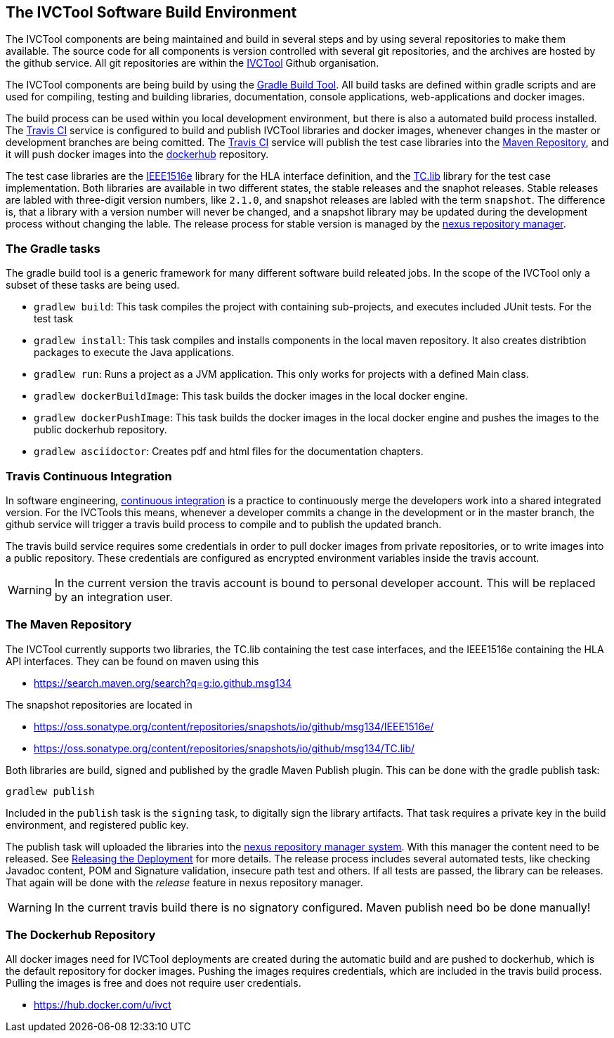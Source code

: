 == The IVCTool Software Build Environment

The IVCTool components are being maintained and build in several steps and by using several repositories to make them available. The source code for all components is version controlled with several git repositories, and the archives are hosted by the github service. All git repositories are within the link:https://github.com/IVCTool[IVCTool] Github organisation.

The IVCTool components are being build by using the link:https://gradle.org/[Gradle Build Tool]. All build tasks are defined within gradle scripts and are used for compiling, testing and building libraries, documentation, console applications, web-applications and docker images.

The build process can be used within you local development environment, but there is also a automated build process installed. The link:https://travis-ci.org/[Travis CI] service is configured to build and publish IVCTool libraries and docker images, whenever changes in the master or development branches are being comitted. The link:https://travis-ci.org/[Travis CI] service will publish the test case libraries into the link:https://mvnrepository.com/artifact/io.github.msg134[Maven Repository], and it will push docker images into the link:https://hub.docker.com/[dockerhub] repository.

The test case libraries are the link:https://github.com/IVCTool/IVCT_Framework/tree/master/IEEE1516e[IEEE1516e] library for the HLA interface definition, and the link:https://github.com/IVCTool/IVCT_Framework/tree/master/TC.lib[TC.lib] library for the test case implementation. Both libraries are available in two different states, the stable releases and the snaphot releases. Stable releases are labled with three-digit version numbers, like ``2.1.0``, and snapshot releases are labled with the term ``snapshot``. The difference is, that a library with a version number will never be changed, and a snapshot library may be updated during the development process without changing the lable. The release process for stable version is managed by the link:https://oss.sonatype.org[nexus repository manager].

=== The Gradle tasks

The gradle build tool is a generic framework for many different software build releated jobs. In the scope of the IVCTool only a subset of these tasks are being used.

* ``gradlew build``: This task compiles the project with containing sub-projects, and executes included JUnit tests. For the test task
* ``gradlew install``: This task compiles and installs components in the local maven repository. It also creates distribtion packages to execute the Java applications.
* ``gradlew run``:  Runs a project as a JVM application. This only works for projects with a defined Main class.
* ``gradlew dockerBuildImage``: This task builds the docker images in the local docker engine.
* ``gradlew dockerPushImage``: This task builds the docker images in the local docker engine and pushes the images to the public dockerhub repository.
* ``gradlew asciidoctor``: Creates pdf and html files for the documentation chapters.

=== Travis Continuous Integration

In software engineering, link:https://en.wikipedia.org/wiki/Continuous_integration[continuous integration] is a practice to continuously merge the developers work into a shared integrated version.  For the IVCTools this means, whenever a developer commits a change in the development or in the master branch, the github service will trigger a travis build process to compile and to publish the updated branch.

The travis build service requires some credentials in order to pull docker images from private repositories, or to write images into a public repository. These credentials are configured as encrypted environment variables inside the travis account.

WARNING: In the current version the travis account is bound to personal developer account. This will be replaced by an integration user.

=== The Maven Repository

The IVCTool currently supports two libraries, the TC.lib containing the test case interfaces, and the IEEE1516e containing the HLA API interfaces. They can be found on maven using this

* link:https://search.maven.org/search?q=g:io.github.msg134[]

The snapshot repositories are located in

* link:https://oss.sonatype.org/content/repositories/snapshots/io/github/msg134/IEEE1516e/[]
* link:https://oss.sonatype.org/content/repositories/snapshots/io/github/msg134/TC.lib/[]

Both libraries are build, signed and published by the gradle Maven Publish plugin. This can be done with the gradle publish task:

  gradlew publish

Included in the ``publish`` task is the ``signing`` task, to digitally sign the library artifacts. That task requires a private key in the build environment, and registered public key.

The publish task will uploaded the libraries into the link:https://oss.sonatype.org/#stagingRepositories[nexus repository manager system]. With this manager the content need to be released. See link:https://central.sonatype.org/pages/releasing-the-deployment.html[Releasing the Deployment] for more details. The release process includes several automated tests, like checking Javadoc content, POM and Signature validation, insecure path test and others. If all tests are passed, the library can be releases. That again will be done with the _release_ feature in nexus repository manager.  

WARNING: In the current travis build there is no signatory configured. Maven publish need bo be done manually!

=== The Dockerhub Repository

All docker images need for IVCTool deployments are created during the automatic build and are pushed to dockerhub, which is the default repository for docker images. Pushing the images requires credentials, which are included in the travis build process. Pulling the images is free and does not require user credentials.

* link:https://hub.docker.com/u/ivct[]
